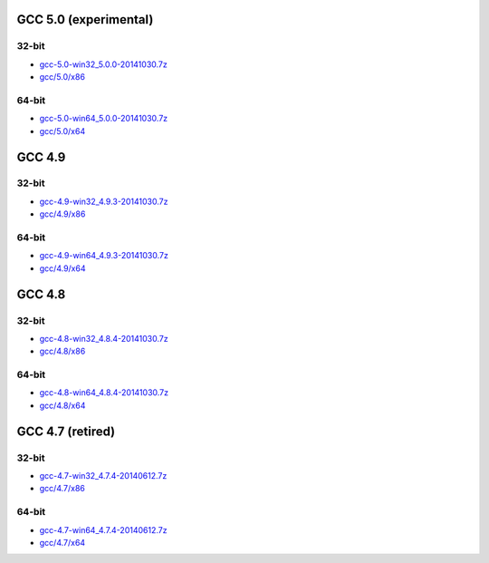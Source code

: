 GCC 5.0 (experimental)
======================
32-bit
-------
* `gcc-5.0-win32_5.0.0-20141030.7z <http://sourceforge.net/projects/osb/files/gcc/5.0/x86/testing/gcc-5.0-win32_5.0.0-20141030.7z/download>`_
* `gcc/5.0/x86 <https://sourceforge.net/projects/osb/files/gcc/5.0/x86/testing/>`_

64-bit
-------
* `gcc-5.0-win64_5.0.0-20141030.7z <http://sourceforge.net/projects/osb/files/gcc/5.0/x64/testing/gcc-5.0-win64_5.0.0-20141030.7z/download>`_
* `gcc/5.0/x64 <https://sourceforge.net/projects/osb/files/gcc/5.0/x64/testing/>`_


GCC 4.9
=======
32-bit
-------
* `gcc-4.9-win32_4.9.3-20141030.7z <http://sourceforge.net/projects/osb/files/gcc/4.9/x86/testing/gcc-4.9-win32_4.9.3-20141030.7z/download>`_
* `gcc/4.9/x86 <https://sourceforge.net/projects/osb/files/gcc/4.9/x86/testing/>`_

64-bit
-------
* `gcc-4.9-win64_4.9.3-20141030.7z <http://sourceforge.net/projects/osb/files/gcc/4.9/x64/testing/gcc-4.9-win64_4.9.3-20141030.7z/download>`_
* `gcc/4.9/x64 <https://sourceforge.net/projects/osb/files/gcc/4.9/x64/testing/>`_


GCC 4.8
=======
32-bit
-------
* `gcc-4.8-win32_4.8.4-20141030.7z <http://sourceforge.net/projects/osb/files/gcc/4.8/x86/testing/gcc-4.8-win32_4.8.4-20141030.7z/download>`_
* `gcc/4.8/x86 <https://sourceforge.net/projects/osb/files/gcc/4.8/x86/testing/>`_

64-bit
-------
* `gcc-4.8-win64_4.8.4-20141030.7z <http://sourceforge.net/projects/osb/files/gcc/4.8/x64/testing/gcc-4.8-win64_4.8.4-20141030.7z/download>`_
* `gcc/4.8/x64 <https://sourceforge.net/projects/osb/files/gcc/4.8/x64/testing/>`_


GCC 4.7 (retired)
=======
32-bit
------
* `gcc-4.7-win32_4.7.4-20140612.7z <http://sourceforge.net/projects/osb/files/gcc/4.7/x86/testing/gcc-4.7-win32_4.7.4-20140612.7z/download>`_
* `gcc/4.7/x86 <https://sourceforge.net/projects/osb/files/gcc/4.7/x86/testing/>`_

64-bit
------
* `gcc-4.7-win64_4.7.4-20140612.7z <http://sourceforge.net/projects/osb/files/gcc/4.7/x64/testing/gcc-4.7-win64_4.7.4-20140612.7z/download>`_
* `gcc/4.7/x64 <https://sourceforge.net/projects/osb/files/gcc/4.7/x64/testing/>`_

